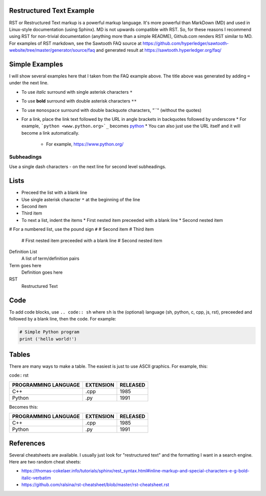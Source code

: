 

Restructured Text Example
=========================
RST or Restructured Text markup is a powerful markup language.
It's more powerful than MarkDown (MD) and used in Linux-style documentation (using Sphinx).
MD is not upwards compatible with RST.
So, for these reasons I recommend using RST for non-trivial documentation (anything more than a simple README),
Github.com renders RST similar to MD.
For examples of RST markdown, see the Sawtooth FAQ source at
https://github.com/hyperledger/sawtooth-website/tree/master/generator/source/faq
and generated result at
https://sawtooth.hyperledger.org/faq/

Simple Examples
===============
I will show several examples here that I taken from the FAQ example above.
The title above was generated by adding ``=`` under the next line.

* To use *italic* surround with single asterisk characters ``*``
* To use **bold** surround with double asterisk characters ``**``
* To use  ``monospace`` surround with double backquote characters, "``" (without the quotes)
* For a link, place the link text followed by the URL in angle brackets in backquotes followed by underscore
  * For example, ```python <www.python.org>`_`` becomes  `python <www.python.org>`_
  * You can also just use the URL itself and it will become a link automatically.
    * For example, https://www.python.org/

Subheadings
-----------
Use a single dash characters `-` on the next line for second level subheadings.

Lists
=====

* Preceed the list with a blank line
* Use single asterisk character ``*`` at the beginning of the line
* Second item
* Third item
* To next a list, indent the items
  * First nested item preceeded with a blank line
  * Second nested item

# For a numbered list, use the pound sign ``#``
# Second item
# Third item

  # First nested item preceeded with a blank line
  # Second nested item

Definition List
  A list of term/definition pairs
Term goes here
  Definition goes here
RST
  Restructured Text

Code
======

To add code blocks, use ``.. code:: sh`` where ``sh`` is the (optional) language
(sh, python, c, cpp, js, rst),
preceeded and followed by a blank line, then the code.
For example:

.. code:: python

        # Simple Python program
        print ('hello world!')
        

Tables
======
There are many ways to make a table.  The easiest is just to use ASCII graphics.  For example, this:

code:: rst

+--------------+-----------+----------+
| PROGRAMMING  |           |          |
| LANGUAGE     | EXTENSION | RELEASED |
+==============+===========+==========+
| C++          | .cpp      | 1985     |
+--------------+-----------+----------+
| Python       | .py       | 1991     |
+--------------+-----------+----------+

Becomes this:

+--------------+-----------+----------+
| PROGRAMMING  |           |          |
| LANGUAGE     | EXTENSION | RELEASED |
+==============+===========+==========+
| C++          | .cpp      | 1985     |
+--------------+-----------+----------+
| Python       | .py       | 1991     |
+--------------+-----------+----------+

References
==========
Several cheatsheets are available.
I usually just look for "restructured text" and the formatting I want in a search engine.
Here are two random cheat sheets:

* https://thomas-cokelaer.info/tutorials/sphinx/rest_syntax.html#inline-markup-and-special-characters-e-g-bold-italic-verbatim
* https://github.com/ralsina/rst-cheatsheet/blob/master/rst-cheatsheet.rst

